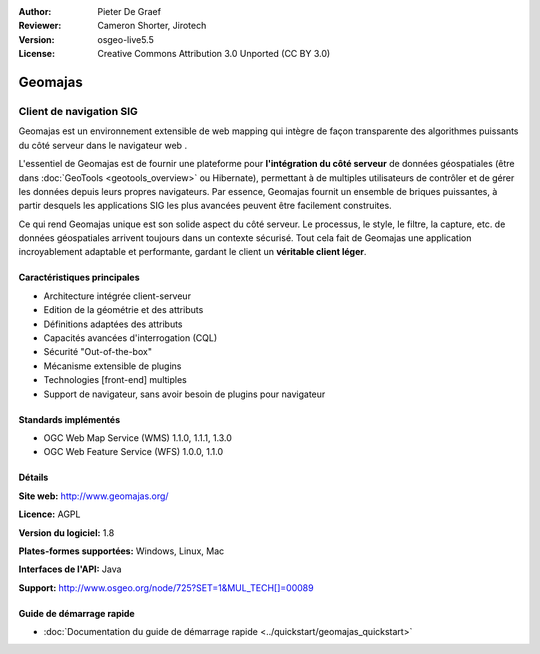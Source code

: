 :Author: Pieter De Graef
:Reviewer: Cameron Shorter, Jirotech
:Version: osgeo-live5.5
:License: Creative Commons Attribution 3.0 Unported (CC BY 3.0)

.. image:: /images/project_logos/logo-geomajas.png
  :width: 100px
  :height: 100px
  :alt: Logo du projet
  :align: right
  :target: http://www.geomajas.org

.. image:: /images/logos/OSGeo_project.png
  :scale: 100 %
  :alt: Projet OSGeo
  :align: right
  :target: http://www.osgeo.org/incubator/process/principles.html

Geomajas
================================================================================

Client de navigation SIG
~~~~~~~~~~~~~~~~~~~~~~~~~~~~~~~~~~~~~~~~~~~~~~~~~~~~~~~~~~~~~~~~~~~~~~~~~~~~~~~~

Geomajas est un environnement extensible de web mapping qui intègre de façon transparente des algorithmes puissants du côté serveur dans le navigateur web .

L'essentiel de Geomajas est de fournir une plateforme pour **l'intégration du côté serveur** de données géospatiales (être dans :doc:`GeoTools <geotools_overview>` ou Hibernate), permettant à de multiples utilisateurs de contrôler et de gérer les données depuis leurs propres navigateurs. Par essence, Geomajas fournit un ensemble de briques puissantes, à partir desquels les applications SIG les plus avancées peuvent être facilement construites.

Ce qui rend Geomajas unique est son solide aspect du côté serveur. Le processus, le style, le filtre, la capture, etc. de données géospatiales arrivent toujours dans un contexte sécurisé. Tout cela fait de Geomajas une application incroyablement adaptable et performante, gardant le client un **véritable client léger**.

.. image:: /images/screenshots/1024x768/geomajas_1024x768_screen1.png
  :scale: 50%
  :alt: Geomajas Showcase
  :align: right

Caractéristiques principales
--------------------------------------------------------------------------------

* Architecture intégrée client-serveur
* Edition de la géométrie et des attributs
* Définitions adaptées des attributs
* Capacités avancées d'interrogation (CQL)
* Sécurité "Out-of-the-box"
* Mécanisme extensible de plugins
* Technologies [front-end] multiples
* Support de navigateur, sans avoir besoin de plugins pour navigateur

Standards implémentés
--------------------------------------------------------------------------------

* OGC Web Map Service (WMS) 1.1.0, 1.1.1, 1.3.0
* OGC Web Feature Service (WFS) 1.0.0, 1.1.0

Détails
--------------------------------------------------------------------------------

**Site web:** http://www.geomajas.org/

**Licence:** AGPL

**Version du logiciel:** 1.8

**Plates-formes supportées:** Windows, Linux, Mac

**Interfaces de l'API:** Java

**Support:** http://www.osgeo.org/node/725?SET=1&MUL_TECH[]=00089


Guide de démarrage rapide
--------------------------------------------------------------------------------

* :doc:`Documentation du guide de démarrage rapide <../quickstart/geomajas_quickstart>`
